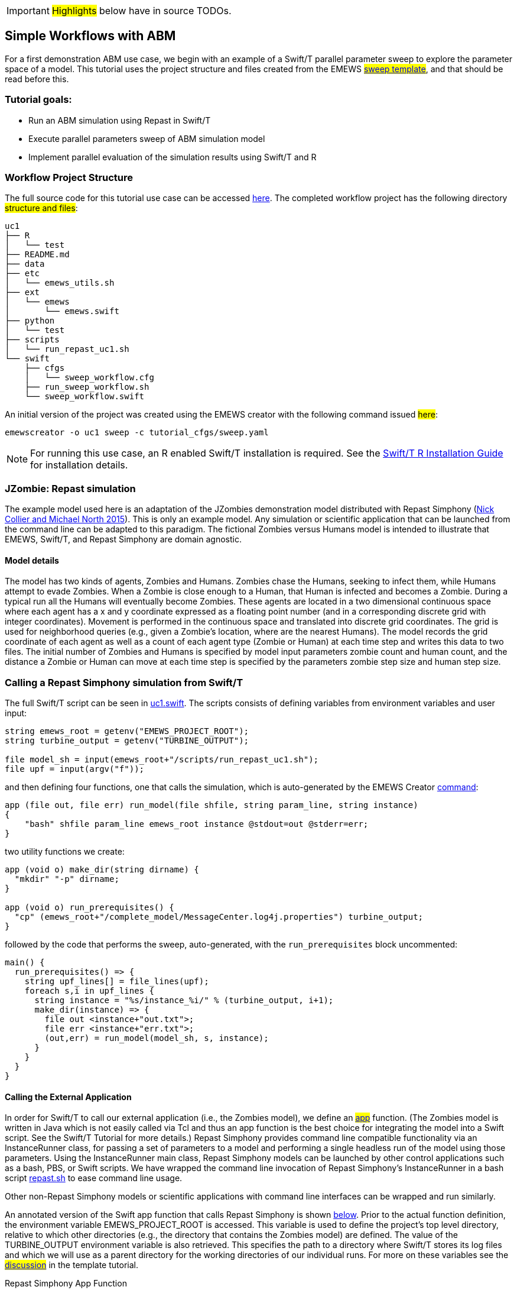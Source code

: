 IMPORTANT: #Highlights# below have in source TODOs.
[[uc1, Use Case 1 Tutorial - Simple Workflows with ABM]]
== Simple Workflows with ABM


For a first demonstration ABM use case, we begin with an example of a Swift/T
parallel parameter sweep to explore the parameter space of a model.
This tutorial uses the project structure and files created from the
// TODO: Include link to project creator section.
EMEWS #<<_sweep_template,sweep template>>#, 
and that should be read before this.


=== Tutorial goals:

* Run an ABM simulation using Repast in Swift/T
* Execute parallel parameters sweep of ABM simulation model 
* Implement parallel evaluation of the simulation results using Swift/T and R

=== Workflow Project Structure
The full source code for this tutorial use case can be accessed https://github.com/jozik/emews_next_gen_tutorial_tests/tree/main/code/uc1[here,window=UC1,pts="noopener,nofollow"].
// TODO: modify the structure and files to reflect the final uc1 version. Just run tree on completed version.
The completed workflow project has the following directory #structure and files#:
// NB: Generated using tree.
[source,text]
----
uc1
├── R
│   └── test
├── README.md
├── data
├── etc
│   └── emews_utils.sh
├── ext
│   └── emews
│       └── emews.swift
├── python
│   └── test
├── scripts
│   └── run_repast_uc1.sh
└── swift
    ├── cfgs
    │   └── sweep_workflow.cfg
    ├── run_sweep_workflow.sh
    └── sweep_workflow.swift
----

An initial version of the project was created using the EMEWS creator with the following command issued #here#:
// TODO: link to code directory in the repo? https://github.com/jozik/emews_next_gen_tutorial_tests/tree/main/code[here,window=UC1_code_directory,pts="noopener,nofollow"] or just say that it was issued in the code directory in this repo?
[source#uc1-creator,bash]
----
emewscreator -o uc1 sweep -c tutorial_cfgs/sweep.yaml
----


[NOTE]
====
For running this use case, an R enabled Swift/T installation is required.
See the http://swift-lang.github.io/swift-t/guide.html#build_r[Swift/T R Installation Guide, window=_blank,pts="noopener,nofollow"] for installation details.
====

=== JZombie: Repast simulation

The example model used here is an adaptation of the JZombies demonstration model distributed with Repast Simphony
(https://repast.github.io/docs/RepastJavaGettingStarted.pdf[Nick Collier and Michael North 2015,window=_blank,pts="noopener,nofollow"]). This is only an example model. Any simulation
or scientific application that can be
launched from the command line can be adapted to this paradigm. The fictional Zombies
versus Humans model is intended to illustrate that EMEWS, Swift/T, and Repast Simphony are domain agnostic.

==== Model details

The model has two kinds of agents, Zombies and Humans. Zombies chase the Humans,
seeking to infect them, while Humans attempt to evade Zombies. When a
Zombie is close enough to a Human, that Human is infected and becomes a
Zombie. During a typical run all the Humans will eventually become Zombies.
These agents are located in a two dimensional continuous
space where each agent has a x and y coordinate expressed as a floating point number
(and in a corresponding discrete grid with integer coordinates).
Movement is performed in the continuous space and translated into discrete grid coordinates.
The grid is used for neighborhood queries (e.g., given a Zombie’s location, where are the nearest Humans).
The model records the grid coordinate of each agent as well as a count of each agent type (Zombie or Human)
at each time step and writes this data to two files.
The initial number of Zombies and Humans is specified
by model input parameters zombie count and human count, and the distance a Zombie or Human can move at each
time step is specified by the parameters zombie step size and human step size.


=== Calling a Repast Simphony simulation from Swift/T

The full Swift/T script can be seen in https://github.com/jozik/emews_next_gen_tutorial_tests/blob/main/code/uc1/swift/uc1.swift#L1[uc1.swift,window=uc1.swift,pts="noopener,nofollow"].
The scripts consists of defining variables from environment variables and user input:
// Note: Using "java" for *.swift files

[source#variables,java]
----
string emews_root = getenv("EMEWS_PROJECT_ROOT");
string turbine_output = getenv("TURBINE_OUTPUT");

file model_sh = input(emews_root+"/scripts/run_repast_uc1.sh");
file upf = input(argv("f"));
----

and then defining four functions, one that calls the simulation, which is auto-generated by the EMEWS Creator <<uc1-creator,command>>:




[source#repast-app,java]
----
app (file out, file err) run_model(file shfile, string param_line, string instance)
{
    "bash" shfile param_line emews_root instance @stdout=out @stderr=err;
}
----

////
Example highlighting code block:
[source,ruby,highlight=2..5]
----
ORDERED_LIST_KEYWORDS = {
  'loweralpha' => 'a',
  'lowerroman' => 'i',
  'upperalpha' => 'A',
  'upperroman' => 'I',
}
----
////

two utility functions we create: 
[source,java]
----
app (void o) make_dir(string dirname) {
  "mkdir" "-p" dirname;
}

app (void o) run_prerequisites() {
  "cp" (emews_root+"/complete_model/MessageCenter.log4j.properties") turbine_output;
}
----

followed by the code that performs the sweep, auto-generated, with the `run_prerequisites` block uncommented:

[source,java]
----
main() {
  run_prerequisites() => {
    string upf_lines[] = file_lines(upf);
    foreach s,i in upf_lines {
      string instance = "%s/instance_%i/" % (turbine_output, i+1);
      make_dir(instance) => {
        file out <instance+"out.txt">;
        file err <instance+"err.txt">;
        (out,err) = run_model(model_sh, s, instance);
      }
    }
  }
}
----

==== Calling the External Application

In order for Swift/T to call our external application (i.e., the Zombies model),
we define an
// TODO: connect to external_execution section in Swift/T tutorial
#<<_external_execution,app>># function.
(The Zombies model is written in Java which is not easily called via Tcl and thus an app function is the best
choice for integrating the model into a Swift script. See the Swift/T Tutorial for more details.) Repast Simphony provides command line compatible functionality
via an InstanceRunner class, for passing a set of parameters to a model and performing a single headless
run of the model using those parameters. Using the InstanceRunner main class, Repast Simphony models can be launched by other
control applications such as a bash, PBS, or Swift scripts.  We have wrapped the command line invocation of
Repast Simphony's InstanceRunner in a bash script https://github.com/jozik/emews_next_gen_tutorial_tests/blob/main/code/uc1/scripts/run_repast_uc1.sh#L1[repast.sh,window=run_repast_uc1.sh,pts="noopener,nofollow"]
 to ease command line usage.

Other non-Repast Simphony models or scientific applications with command line interfaces can be wrapped
and run similarly.


An annotated version of the Swift app function that calls Repast Simphony is shown <<repast-app,below>>.
Prior to the actual function definition, the environment variable
EMEWS_PROJECT_ROOT is accessed. This variable is used to define the project's top level
directory, relative to which other directories (e.g., the directory
that contains the Zombies model) are defined. The value of the TURBINE_OUTPUT
environment variable is also retrieved. This specifies the path to
a directory where Swift/T stores its log files and which we will use
as a parent directory for the working directories of our individual runs.
For more on these variables see the
// TODO: Include link to project creator section.
#<<swift_run_sweep_sh,discussion>># in the template tutorial.

[source#repast-app-annot,java]
.Repast Simphony App Function
----
app (file out, file err) run_model(file shfile, string param_line, string instance)  <1>
{
    "bash" shfile param_line emews_root instance @stdout=out @stderr=err;  <2>
}
----
<1> The app function definition begins. The function returns two files, one for standard output and one for standard error.
The function arguments are those required to #run# https://github.com/jozik/emews_next_gen_tutorial_tests/blob/main/code/uc1/scripts/run_repast_uc1.sh#L1[repast.sh,window=run_repast_uc1.sh,pts="noopener,nofollow"], that is,
the full path of the script, the parameters to run and the directory where the model run output should be written.
<2> The body of the function calls the bash interpreter passing it the name of the script file to execute and the other function
arguments as well as the project root, that is, `emews_root` directory.
`@stdout=out` and `@stderr=err` redirect stdout and stderr to the files out and err.
It should be easy to see how any model or application that can be run from the command line
and wrapped in a bash script can be called from Swift in this way.

==== Utility Functions
As mentioned above, the Swift script also contains two utility app functions.

[source#util-app-annot,java]
.Utility Functions
----
app (void o) make_dir(string dirname) { <1>
  "mkdir" "-p" dirname;
}

app (void o) run_prerequisites() {  <2>
  "cp" (emews_root+"/complete_model/MessageCenter.log4j.properties") turbine_output;
}
----
<1> `make_dir` simply calls the Unix `mkdir` command to create a specified directory
<2> `run_prerequisites` calls the unix `cp` command to copy a Repast Simphony logging configuration file into
the current working directory.

Both of these are used by the parameter sweeping part of the script.

=== Parameter Sweeping

The remainder of the Swift script performs a simple parameter sweep using the `run_model` app function to run the model.
The parameters over which we want to sweep are defined in an external file, the so-called unrolled parameter file (UPF),
where each row of the file contains a parameter set for an individual run. The script will read
these parameter sets and launch as many parallel runs as possible for a given process configuration,
passing each run an individual parameter set. The general script flow is as follows:

* Read the the list of parameters into a `file` object.
* Split the contents of the file into lines and store each as an array element.
* Iterate over the array in parallel, launching a model run
for each parameter set (i.e., array element) in the array, using
the `run_model` app function.

[source#sweep-annot,java]
.Parameters Sweep
----
string emews_root = getenv("EMEWS_PROJECT_ROOT");
string turbine_output = getenv("TURBINE_OUTPUT");

file model_sh = input(emews_root+"/scripts/run_repast_uc1.sh");  <1>
file upf = input(argv("f"));  <2>

main() {
  run_prerequisites() => {  <3>
    string upf_lines[] = file_lines(upf);  <4>
    foreach s,i in upf_lines {  <5>
      string instance = "%s/instance_%i/" % (turbine_output, i+1);
      make_dir(instance) => {  <6>
        file out <instance+"out.txt">;
        file err <instance+"err.txt">;  <7>
        (out,err) = run_model(model_sh, s, instance);  <8>
      }
    }
  }
}
----
<1> Initialize a Swift/T `file` variable with the location of the `run_repast_uc1.sh` script file. Note that the Swift/T `input`
function takes a path and returns a `file`.
<2> The path of the parameter file that contains
the parameter sets that will be passed as input to the Zombies model is defined, also as a `file` variable.
This line uses
the swift built-in function `argv` to parse command line arguments to the Swift script.
As indicated earlier, each line of this `upf` file contains an individual parameter set, that is,
the random_seed, zombie_count, human_count, zombie_step_size and human_step_size
for a single model run. The parameter set is passed as a single string
(e.g., random_seed = 14344, zombie_count = 10, ...)
to the Zombies model where it is parsed into the individual parameters.
<3> Script execution begins by calling the `run_prerequisites` app function.
In the absence of any data flow dependency, Swift statements will execute in parallel whenever possible.
However, in our case, the Repast Simphony logging configuration file must be in place before a Zombie model run begins.
The `=>` symbol enforces the required sequential execution:
the code on its left-hand side must complete execution before the code on the right-hand side begins execution.
<4> Read the `upf` file into an array of strings where each line of the file is an element in the array.
The built-in Swift `file_lines` function (requires import of files module at the #top of# https://github.com/jozik/emews_next_gen_tutorial_tests/blob/main/code/uc1/swift/uc1.swift#L3[uc1.swift,window=uc1.swift,pts="noopener,nofollow"])
is used to read the upf file into this array of strings.
<5> The `foreach` loop 
executes its loop iterations in parallel. In the `foreach` loop, the variable `s` is set to an
array element (that is, a single parameter set represented as a string) while the variable `i` is the index of that array element.
<6> Create an instance directory into which each model run will write its output. The `make_dir` app function
is used to create the directory. The `=>` keyword is again used to ensure that the directory is created before the actual model
run that uses that directory is performed.
<7> Create file objects into which the standard out and standard error streams are
redirected by the <<repast-app-annot,run_model>> function.
<8> Lastly the `run_model` app function that performs the Zombie model run is called with the required arguments.

This is a common pattern in EMEWS. Some collection of parameters is parsed into an array in which each element
is the set of parameters for an individual run. A foreach loop is then
used to iterate over the array, launching parallel model runs each with
their own parameters. In this way the number of model runs that can be
performed in parallel is limited only by hardware resources.

=== Results Analysis

In our initial script we have seen how to run multiple instances of the Zombies model in parallel, each with a different set of parameters.
Our next example builds on this by adding some post-run analysis that explores the effect of simulated step size on the final
number of humans. This analysis will be performed in R and executed within the Swift workflow.

The new scripts consists of the following steps:

* Read the the list of a parameters into a `file` object.
* Split the contents of the file into an array where each line of file is an array element.
* Iterate over the array in parallel, launching a model run
for each parameter set (i.e. array element) in the array, using
the repast app function.
* Get the final human count from each run using R, and add it to an array.
* Also using R, determine the maximum human counts.
* Get the parameters that produced those maximum human counts.
* Write those parameters to a file.

We present this in two parts. The first describes the changes to the `foreach` loop to gather the output and the
second describes how that output is analyzed to determine the "best" parameter combination.

==== Gathering the Results

This example assumes an existing parameter file in which zombie_step_size and human_step_size are varied.
For each run of the model, that is, for each combination of parameters, the model records a count of
each agent type at each time step in an output file. As before the script will iterate through the
file performing as many runs as possible in parallel. However, an additional step that reads each output file and
determines the parameter combination or combinations that resulted in the most humans surviving at the
final time step has been added.

The updated swift code is in https://github.com/jozik/emews_next_gen_tutorial_tests/blob/main/code/uc1/swift/uc1_R.swift#L1[uc1_R.swift,window=uc1_R.swift,pts="noopener,nofollow"].

////


            Here the repast call is now followed by the execution of an R script in line
            <highlight-code code="uc1/swift/swiftrun_R.swift" color="rgba(255,255,255,0.3)" from="46" to="46">47</highlight-code>.
            This uses Swift/T's support for the R language. R code can be run using
            Swift's `R` function. `R` takes two arguments, the R code to run,
            and an additional R statement that generates the desired return value of the R
            code as a string. The return statement is typically something like `"toString(res)"`
            where R's `toString` function is passed a variable that contains what
            you want to return from the R script. Our R script reads the CSV file produced by a model run into a data frame,
            accesses the last row of that data frame, and then the value of the human_count column in that row is
            assigned to the `res` variable.
            This script itself (lines
            <highlight-code code="uc1/swift/swiftrun_R.swift" color="rgba(255,255,255,0.3)" from="6" to="9">7-10</highlight-code>)
            is assigned to the `count_humans` string variable. The string contains a template character, "%s",
            (line <highlight-code code="uc1/swift/swiftrun_R.swift" color="rgba(255,255,255,0.3)" from="7" to="7">8</highlight-code>)
            that can be replaced with the actual directory in which the output file (counts.csv) is written.
            Line
            <highlight-code code="uc1/swift/swiftrun_R.swift" color="rgba(255,255,255,0.3)" from="45" to="45">46</highlight-code>
            performs this substitution with the directory for the current run, using the "%" format Swift operator.
            The resulting R code string is evaluated in line
            <highlight-code code="uc1/swift/swiftrun_R.swift" color="rgba(255,255,255,0.3)" from="46" to="46">47</highlight-code>
            using the Swift `R` function.
            In this case, the `res` variable in the R script (line
            <highlight-code code="uc1/swift/swiftrun_R.swift" color="rgba(255,255,255,0.3)" from="8" to="8">9</highlight-code>)
            contains the number of surviving humans. This string is then placed in the results array at the ith index.
          </p><p>
            <h3 id="finding_best"> Finding the Best Parameters</h3>
            <p>
              The final workflow steps are to determine which runs yielded the maximum
              number of humans and write out the parameters for those runs. The core idea here is
              that we find the indices of the elements in the
              results array that contain the maximum human counts and use those indices
              to retrieve the parameters from the parameters array.</p>
              <p>
                First Swift's `string_join` function (requiring importing the
                 <highlight-code code="uc1/swift/swiftrun_R.swift" color="rgba(255,255,255,0.3)" from="3" to="3">string</highlight-code> module)
                is used to join all the elements of the results array (i.e., all the final human counts)
                into a comma separated string
                (line <highlight-code code="uc1/swift/swiftrun_R.swift" color="rgba(255,255,255,0.3)" from="51" to="51">52</highlight-code>).
                We then use
              R to find the indices of the maximum values in the results array
              by substituting the template variable in the R code template
              contained in the string variable `find_max`
              (lines <highlight-code code="uc1/swift/swiftrun_R.swift" color="rgba(255,255,255,0.3)" from="11" to="14">12-15</highlight-code>)
              with this comma separated string
              (line <highlight-code code="uc1/swift/swiftrun_R.swift" color="rgba(255,255,255,0.3)" from="52" to="52">53</highlight-code>)
              to create the working R code. The R code is executed in line
              line <highlight-code code="uc1/swift/swiftrun_R.swift" color="rgba(255,255,255,0.3)" from="53" to="53">54</highlight-code>
              using the `R` function. The R code returns a comma separated string
              of numbers where each number is the index in the results array that contained
              a maximum value. This string is split into a `max_idxs` array using Swift's `split`
              function
              (line <highlight-code code="uc1/swift/swiftrun_R.swift" color="rgba(255,255,255,0.3)" from="54" to="54">55</highlight-code>).
              The `split` function takes two arguments, the string to split and the string
              to split on, and returns an array of strings.
            </p>
            <p>
            The foreach loop (lines
            <highlight-code code="uc1/swift/swiftrun_R.swift" color="rgba(255,255,255,0.3)" from="56" to="59">57-60</highlight-code>)
            iterates through `max_idxs` array, converts the string representation of the number to an
            integer, retrieves the corresponding parameter string from the `upf_lines` array, and
            adds it to the `best_params` array.
            Given that the value in `results`[i] (from which the max indices are derived) is produced from the parameter combination in
            `upf_lines`[i],
            the index of the maximum value or values in the `max_idxs` array is the index of the best parameter combination or combinations.
            Note that we subtract one from `idx` because R indices start at 1 while Swift's start at 0.
            The final step is to write the best parameters to a file as seen in lines
            <highlight-code code="uc1/swift/swiftrun_R.swift" color="rgba(255,255,255,0.3)" from="60" to="61">61-62</highlight-code>,
            using Swift's `write` function.
          </p>

          <h2>Running the Swift Script</h2>
          <p>
          Swift scripts are typically launched using a shell script. This allows
          you to export useful values as environment variables and to properly
          configure the swift workflow to be run on HPC resources. If you use
          the <modal-data data="plugins/Tutorial-View/tutorial/templating.html" ref="EMEWS_templates">EMEWS templates</modal-data>
          such a shell script will automatically be created for you. The shell script for running
          our simple workflow can be see in
          <open-code code="uc1/swift/workflow.sh">workflow.sh</open-code>.

          The workflow.sh file assumes the canonical EMEWS directory structure
          (see the EMEWS templates tutorial for more details) where
          a so-called EMEWS project root directory contains other directories
          such as a `swift` directory in which your swift scripts are
          located. workflow.sh defines and exports EMEWS_PROJECT_ROOT in line
          <highlight-code code="uc1/swift/workflow.sh" color="rgba(255,255,255,0.3)" from="12" to="12">13</highlight-code>,
          and you can see EMEWS_PROJECT_ROOT being used in line
          <highlight-code code="uc1/swift/swiftrun.swift" color="rgba(255,255,255,0.3)" from="4" to="4">5</highlight-code> of swiftrun.swift.
        </p>
        <p>

          workflow.sh takes 1 required argument: an experiment id (e.g., experiment_1).
          The experiment id is used to define a TURBINE_OUTPUT directory
          (line <highlight-code code="uc1/swift/workflow.sh" color="rgba(255,255,255,0.3)" from="17" to="17">18</highlight-code>)
          into which per workflow output can be written. Swift will also write its own
          log files into this directory as the workflow executes. workflow.sh
          also defines additional environment variables that are required for
          cluster execution such as `WALLTIME`, `PPN`, `MACHINE`
          and so forth. The final line of workflow.sh (line
          <highlight-code code="uc1/swift/workflow.sh" color="rgba(255,255,255,0.3)" from="66" to="66">67</highlight-code>)
          runs the swift script by
          calling `swift-t` with the script as the argument followed by any
          arguments to the swift script itself (i.e. "-f="). The `-n` argument
          specifies the total number of processes on which to run. Additional
          help for the arguments to `swift-t` can be seen by running
          `swift-t -h`. More information on shell script used to
          launch the Swift/T workflow can be seen in the description of the
          <modal-data data="plugins/Tutorial-View/tutorial/templating.html" ref="swift_run_sweep_sh"><tt id="myfn">swift_run_sweep.sh`</modal-data>
          section of the templating tutorial.
        </p>
////